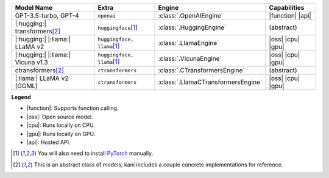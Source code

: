 +----------------------------------------+------------------------------------+------------------------------------+-----------------------+
| Model Name                             | Extra                              | Engine                             | Capabilities          |
+========================================+====================================+====================================+=======================+
| GPT-3.5-turbo, GPT-4                   | ``openai``                         | :class:`.OpenAIEngine`             | |function| |api|      |
+----------------------------------------+------------------------------------+------------------------------------+-----------------------+
| |:hugging:| transformers\ [#abstract]_ | ``huggingface``\ [#torch]_         | :class:`.HuggingEngine`            | (abstract)            |
+----------------------------------------+------------------------------------+------------------------------------+-----------------------+
| |:hugging:| |:llama:| LLaMA v2         | ``huggingface, llama``\ [#torch]_  | :class:`.LlamaEngine`              | |oss| |cpu| |gpu|     |
+----------------------------------------+------------------------------------+------------------------------------+-----------------------+
| |:hugging:| |:llama:| Vicuna v1.3      | ``huggingface, llama``\ [#torch]_  | :class:`.VicunaEngine`             | |oss| |cpu| |gpu|     |
+----------------------------------------+------------------------------------+------------------------------------+-----------------------+
| ctransformers\ [#abstract]_            | ``ctransformers``                  | :class:`.CTransformersEngine`      | (abstract)            |
+----------------------------------------+------------------------------------+------------------------------------+-----------------------+
| |:llama:| LLaMA v2 (GGML)              | ``ctransformers``                  | :class:`.LlamaCTransformersEngine` | |oss| |cpu| |gpu|     |
+----------------------------------------+------------------------------------+------------------------------------+-----------------------+

**Legend**

- |function|: Supports function calling.
- |oss|: Open source model.
- |cpu|: Runs locally on CPU.
- |gpu|: Runs locally on GPU.
- |api|: Hosted API.

.. |function| replace:: :abbr:`🛠️ (supports function calling)`
.. |oss| replace:: :abbr:`🔓(open source)`
.. |cpu| replace:: :abbr:`🖥 (runs on local cpu)`
.. |gpu| replace:: :abbr:`🚀 (runs on local gpu)`
.. |api| replace:: :abbr:`📡 (hosted API)`

.. [#torch] You will also need to install `PyTorch <https://pytorch.org/get-started/locally/>`_ manually.
.. [#abstract] This is an abstract class of models; kani includes a couple concrete implementations for
  reference.
